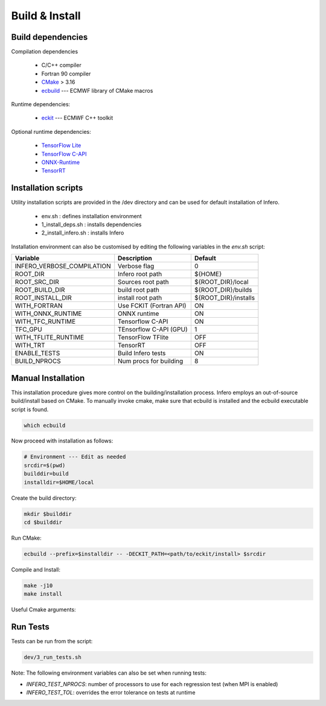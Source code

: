 .. _build_and_install:

Build & Install
===============


Build dependencies
------------------

Compilation dependencies

 * C/C++ compiler
 * Fortran 90 compiler
 * `CMake <http://www.cmake.org/>`__ > 3.16
 * `ecbuild <https://github.com/ecmwf/ecbuild>`__ --- ECMWF library of CMake macros

Runtime dependencies:

 * `eckit <https://github.com/ecmwf/eckit>`__ --- ECMWF C++ toolkit

Optional runtime dependencies:

 * `TensorFlow Lite <https://github.com/tensorflow/tensorflow.git>`__
 * `TensorFlow C-API <https://www.tensorflow.org/install/lang_c>`__
 * `ONNX-Runtime <https://github.com/Microsoft/onnxruntime>`__
 * `TensorRT <https://developer.nvidia.com/tensorrt>`__


Installation scripts
--------------------
Utility installation scripts are provided in the /dev directory and can be used for default installation of Infero.

 * env.sh : defines installation environment
 * 1_install_deps.sh : installs dependencies
 * 2_install_infero.sh : installs Infero

Installation environment can also be customised by editing the following variables in the *env.sh* script:

+----------------------------+-------------------------------+-------------------------------+
|          Variable          |          Description          |            Default            |
+============================+===============================+===============================+
|INFERO_VERBOSE_COMPILATION  |      Verbose flag             |              0                |
+----------------------------+-------------------------------+-------------------------------+
|ROOT_DIR                    |      Infero root path         |           ${HOME}             |
+----------------------------+-------------------------------+-------------------------------+
|ROOT_SRC_DIR                |      Sources root path        |       ${ROOT_DIR}/local       |
+----------------------------+-------------------------------+-------------------------------+
|ROOT_BUILD_DIR              |      build root path          |       ${ROOT_DIR}/builds      |
+----------------------------+-------------------------------+-------------------------------+
|ROOT_INSTALL_DIR            |      install root path        |       ${ROOT_DIR}/installs    |
+----------------------------+-------------------------------+-------------------------------+
|WITH_FORTRAN                |      Use FCKIT (Fortran API)  |             ON                |
+----------------------------+-------------------------------+-------------------------------+
|WITH_ONNX_RUNTIME           |      ONNX runtime             |             ON                |
+----------------------------+-------------------------------+-------------------------------+
|WITH_TFC_RUNTIME            |      Tensorflow C-API         |             ON                |
+----------------------------+-------------------------------+-------------------------------+
|TFC_GPU                     |      TEnsorflow C-API (GPU)   |             1                 |
+----------------------------+-------------------------------+-------------------------------+
|WITH_TFLITE_RUNTIME         |      TensorFlow TFlite        |             OFF               |
+----------------------------+-------------------------------+-------------------------------+
|WITH_TRT                    |      TensorRT                 |             OFF               |
+----------------------------+-------------------------------+-------------------------------+
|ENABLE_TESTS                |      Build Infero tests       |             ON                |
+----------------------------+-------------------------------+-------------------------------+
|BUILD_NPROCS                |      Num procs for building   |              8                |
+----------------------------+-------------------------------+-------------------------------+


Manual Installation
-------------------
This installation procedure gives more control on the building/installation process.
Infero employs an out-of-source build/install based on CMake. To manually invoke cmake,
make sure that ecbuild is installed and the ecbuild executable script is found.

.. code-block:: console

   which ecbuild

Now proceed with installation as follows:

.. code-block:: bash

   # Environment --- Edit as needed
   srcdir=$(pwd)
   builddir=build
   installdir=$HOME/local

Create the build directory:

.. code-block:: console

   mkdir $builddir
   cd $builddir

Run CMake:

.. code-block:: console

   ecbuild --prefix=$installdir -- -DECKIT_PATH=<path/to/eckit/install> $srcdir

Compile and Install:

.. code-block:: console

   make -j10
   make install

Useful Cmake arguments:

+----------------------------------+------------------------------+
| Variable                         | Description                  |
+==================================+==============================+
| -DENABLE_TESTS                   | Enable Infero tests          |
+----------------------------------+------------------------------+
| -DCMAKE_INSTALL_PREFIX           | Installation root path       |
+----------------------------------+------------------------------+
| -DCMAKE_Fortran_MODULE_DIRECTORY | Fortran module path          |
+----------------------------------+------------------------------+
| -Deckit_ROOT                     | eckit root path              |
+----------------------------------+------------------------------+
| -DENABLE_FORTRAN                 | Fortran API (through fckit)  |
+----------------------------------+------------------------------+
| -DFCKIT_ROOT                     | fckit root path              |
+----------------------------------+------------------------------+
| -DENABLE_TF_LITE                 | Enable Tensorflow lite       |
+----------------------------------+------------------------------+
| -DTENSORFLOWLITE_PATH            | TensorFlow lite sources path |
+----------------------------------+------------------------------+
| -DTENSORFLOWLITE_ROOT            | TensorFlow lite root path    |
+----------------------------------+------------------------------+
| -DENABLE_TF_C                    | Enable TensorFlow C-API      |
+----------------------------------+------------------------------+
| -DTENSORFLOWC_ROOT               | TensorFlow C-API root path   |
+----------------------------------+------------------------------+
| -DENABLE_ONNX                    | Enable onnx-runtime          |
+----------------------------------+------------------------------+
| -DONNX_ROOT                      | ONNX-runtime root path       |
+----------------------------------+------------------------------+
| -DENABLE_TENSORRT                | Enable tensor-rt             |
+----------------------------------+------------------------------+
| -DTENSORRT_ROOT                  | TensorRT root path           |
+----------------------------------+------------------------------+
| -DENABLE_TOOLS             | Enable CL tools              |
+----------------------------------+------------------------------+
| -DENABLE_EXAMPLES                | Enable examples              |
+----------------------------------+------------------------------+

Run Tests
---------

Tests can be run from the script:

.. code-block:: console

   dev/3_run_tests.sh

Note: The following environment variables can also be set when running tests:

- *INFERO_TEST_NPROCS*: number of processors to use for each regression test (when MPI is enabled)
- *INFERO_TEST_TOL*: overrides the error tolerance on tests at runtime